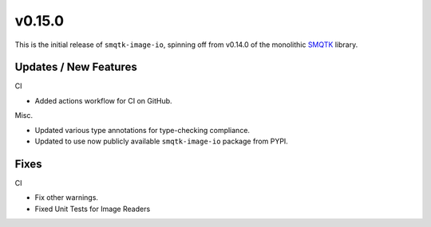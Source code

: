 v0.15.0
=======

This is the initial release of ``smqtk-image-io``, spinning off from
v0.14.0 of the monolithic `SMQTK`_ library.

.. _smqtk: https://github.com/kitware/smqtk


Updates / New Features
----------------------

CI

* Added actions workflow for CI on GitHub.

Misc.

* Updated various type annotations for type-checking compliance.

* Updated to use now publicly available ``smqtk-image-io`` package from
  PYPI.


Fixes
-----

CI

* Fix other warnings.

* Fixed Unit Tests for Image Readers
